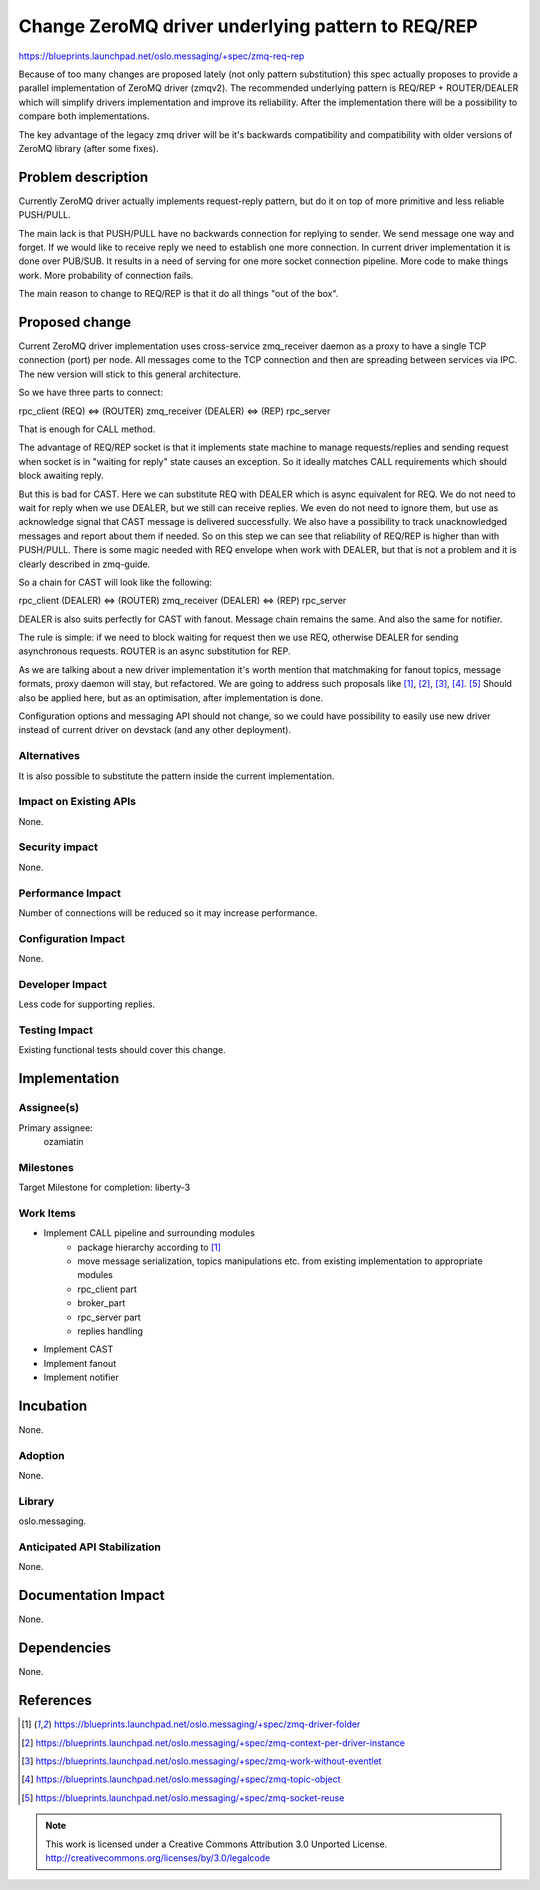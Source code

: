 ==================================================
Change ZeroMQ driver underlying pattern to REQ/REP
==================================================

https://blueprints.launchpad.net/oslo.messaging/+spec/zmq-req-rep

Because of too many changes are proposed lately (not only pattern substitution)
this spec actually proposes to provide a parallel implementation of ZeroMQ
driver (zmqv2). The recommended underlying pattern is REQ/REP + ROUTER/DEALER
which will simplify drivers implementation and improve its reliability.
After the implementation there will be a possibility to compare both implementations.

The key advantage of the legacy zmq driver will be it's backwards compatibility
and compatibility with older versions of ZeroMQ library (after some fixes).


Problem description
===================

Currently ZeroMQ driver actually implements request-reply pattern,
but do it on top of more primitive and less reliable PUSH/PULL.

The main lack is that PUSH/PULL have no backwards connection for
replying to sender. We send message one way and forget. If we would like
to receive reply we need to establish one more connection.
In current driver implementation it is done over PUB/SUB.
It results in a need of serving for one more socket connection pipeline.
More code to make things work. More probability of connection fails.

The main reason to change to REQ/REP is that it do all things "out of the box".


Proposed change
===============

Current ZeroMQ driver implementation uses cross-service zmq_receiver
daemon as a proxy to have a single TCP connection (port) per node.
All messages come to the TCP connection and then are spreading between
services via IPC. The new version will stick to this general architecture.

So we have three parts to connect:

rpc_client (REQ) <=> (ROUTER) zmq_receiver (DEALER) <=> (REP) rpc_server

That is enough for CALL method.

The advantage of REQ/REP socket is that it implements state machine to
manage requests/replies and sending request when socket is in
"waiting for reply" state causes an exception. So it ideally matches
CALL requirements which should block awaiting reply.

But this is bad for CAST. Here we can substitute REQ with DEALER which is
async equivalent for REQ. We do not need to wait for reply when we use DEALER,
but we still can receive replies. We even do not need to ignore them, but
use as acknowledge signal that CAST message is delivered successfully.
We also have a possibility to track unacknowledged messages and report
about them if needed. So on this step we can see that reliability of REQ/REP
is higher than with PUSH/PULL. There is some magic needed with REQ envelope
when work with DEALER, but that is not a problem and it is clearly described
in zmq-guide.

So a chain for CAST will look like the following:

rpc_client (DEALER) <=> (ROUTER) zmq_receiver (DEALER) <=> (REP) rpc_server

DEALER is also suits perfectly for CAST with fanout. Message chain remains
the same. And also the same for notifier.

The rule is simple: if we need to block waiting for request then we use REQ,
otherwise DEALER for sending asynchronous requests. ROUTER is an async
substitution for REP.


As we are talking about a new driver implementation it's worth mention that
matchmaking for fanout topics, message formats, proxy daemon will stay,
but refactored. We are going to address such proposals like [1]_, [2]_, [3]_, [4]_.
[5]_ Should also be applied here, but as an optimisation, after implementation
is done.

Configuration options and messaging API should not change, so we could have
possibility to easily use new driver instead of current driver on devstack
(and any other deployment).


Alternatives
------------

It is also possible to substitute the pattern inside the current implementation.


Impact on Existing APIs
-----------------------

None.

Security impact
---------------

None.

Performance Impact
------------------

Number of connections will be reduced so it may increase performance.

Configuration Impact
--------------------

None.

Developer Impact
----------------

Less code for supporting replies.

Testing Impact
--------------

Existing functional tests should cover this change.


Implementation
==============

Assignee(s)
-----------

Primary assignee:
    ozamiatin


Milestones
----------

Target Milestone for completion: liberty-3

Work Items
----------

- Implement CALL pipeline and surrounding modules
    - package hierarchy according to [1]_
    - move message serialization, topics manipulations etc.
      from existing implementation to appropriate modules
    - rpc_client part
    - broker_part
    - rpc_server part
    - replies handling
- Implement CAST
- Implement fanout
- Implement notifier

Incubation
==========

None.

Adoption
--------

None.

Library
-------

oslo.messaging.

Anticipated API Stabilization
-----------------------------

None.

Documentation Impact
====================

None.

Dependencies
============

None.

References
==========

.. [1] https://blueprints.launchpad.net/oslo.messaging/+spec/zmq-driver-folder

.. [2] https://blueprints.launchpad.net/oslo.messaging/+spec/zmq-context-per-driver-instance

.. [3] https://blueprints.launchpad.net/oslo.messaging/+spec/zmq-work-without-eventlet

.. [4] https://blueprints.launchpad.net/oslo.messaging/+spec/zmq-topic-object

.. [5] https://blueprints.launchpad.net/oslo.messaging/+spec/zmq-socket-reuse

.. note::

  This work is licensed under a Creative Commons Attribution 3.0
  Unported License.
  http://creativecommons.org/licenses/by/3.0/legalcode

